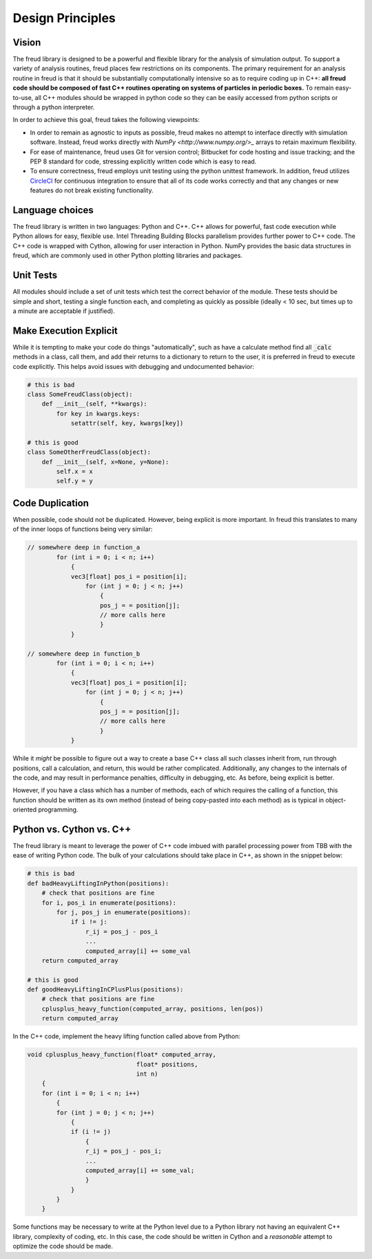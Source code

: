 =================
Design Principles
=================

Vision
======

The freud library is designed to be a powerful and flexible library
for the analysis of simulation output. To support a variety of
analysis routines, freud places few restrictions on its components.
The primary requirement for an analysis routine in freud is that it
should be substantially computationally intensive so as to require
coding up in C++: **all freud code should be composed of fast C++
routines operating on systems of particles in periodic boxes.** To
remain easy-to-use, all C++ modules should be wrapped in python
code so they can be easily accessed from python scripts or through
a python interpreter.

In order to achieve this goal, freud takes the following viewpoints:

* In order to remain as agnostic to inputs as possible, freud makes
  no attempt to interface directly with simulation software.
  Instead, freud works directly with `NumPy <http://www.numpy.org/>_`
  arrays to retain maximum flexibility.
* For ease of maintenance, freud uses Git for version control;
  Bitbucket for code hosting and issue tracking; and the PEP 8
  standard for code, stressing explicitly written code which is easy
  to read.
* To ensure correctness, freud employs unit testing using the 
  python unittest framework. In addition, freud utilizes 
  `CircleCI <http://www.python.org/>`_ for continuous integration to
  ensure that all of its code works correctly and that any changes or
  new features do not break existing functionality.

Language choices
================

The freud library is written in two languages: Python and C++. C++ allows for
powerful, fast code execution while Python allows for easy, flexible
use. Intel Threading Building Blocks parallelism provides further power to
C++ code. The C++ code is wrapped with Cython, allowing for user
interaction in Python. NumPy provides the basic data structures in
freud, which are commonly used in other Python plotting libraries and
packages.

Unit Tests
==========

All modules should include a set of unit tests which test the correct
behavior of the module. These tests should be simple and short, testing
a single function each, and completing as quickly as possible
(ideally < 10 sec, but times up to a minute are acceptable if justified).

Make Execution Explicit
=======================

While it is tempting to make your code do things "automatically", such
as have a calculate method find all :code:`_calc` methods in a class, call
them, and add their returns to a dictionary to return to the user, it is
preferred in freud to execute code explicitly. This helps avoid issues
with debugging and undocumented behavior:

.. code-block:: python

    # this is bad
    class SomeFreudClass(object):
        def __init__(self, **kwargs):
            for key in kwargs.keys:
                setattr(self, key, kwargs[key])

    # this is good
    class SomeOtherFreudClass(object):
        def __init__(self, x=None, y=None):
            self.x = x
            self.y = y

Code Duplication
================

When possible, code should not be duplicated. However, being explicit is
more important. In freud this translates to many of the inner loops of
functions being very similar:

.. code-block:: c++

    // somewhere deep in function_a
            for (int i = 0; i < n; i++)
                {
                vec3[float] pos_i = position[i];
                    for (int j = 0; j < n; j++)
                        {
                        pos_j = = position[j];
                        // more calls here
                        }
                }

    // somewhere deep in function_b
            for (int i = 0; i < n; i++)
                {
                vec3[float] pos_i = position[i];
                    for (int j = 0; j < n; j++)
                        {
                        pos_j = = position[j];
                        // more calls here
                        }
                }

While it *might* be possible to figure out a way to create a base C++
class all such classes inherit from, run through positions, call a
calculation, and return, this would be rather complicated. Additionally,
any changes to the internals of the code, and may result in performance
penalties, difficulty in debugging, etc. As before, being explicit is
better.

However, if you have a class which has a number of methods, each of
which requires the calling of a function, this function should be
written as its own method (instead of being copy-pasted into each
method) as is typical in object-oriented programming.

Python vs. Cython vs. C++
=========================

The freud library is meant to leverage the power of C++ code imbued with
parallel processing power from TBB with the ease of writing Python code.
The bulk of your calculations should take place in C++, as shown in the
snippet below:

.. code-block:: python

    # this is bad
    def badHeavyLiftingInPython(positions):
        # check that positions are fine
        for i, pos_i in enumerate(positions):
            for j, pos_j in enumerate(positions):
                if i != j:
                    r_ij = pos_j - pos_i
                    ...
                    computed_array[i] += some_val
        return computed_array

    # this is good
    def goodHeavyLiftingInCPlusPlus(positions):
        # check that positions are fine
        cplusplus_heavy_function(computed_array, positions, len(pos))
        return computed_array

In the C++ code, implement the heavy lifting function called above from Python:

.. code-block:: c++

    void cplusplus_heavy_function(float* computed_array,
                                  float* positions,
                                  int n)
        {
        for (int i = 0; i < n; i++)
            {
            for (int j = 0; j < n; j++)
                {
                if (i != j)
                    {
                    r_ij = pos_j - pos_i;
                    ...
                    computed_array[i] += some_val;
                    }
                }
            }
        }

Some functions may be necessary to write at the Python level due to a Python
library not having an equivalent C++ library, complexity of coding, etc. In
this case, the code should be written in Cython and a *reasonable* attempt
to optimize the code should be made.
